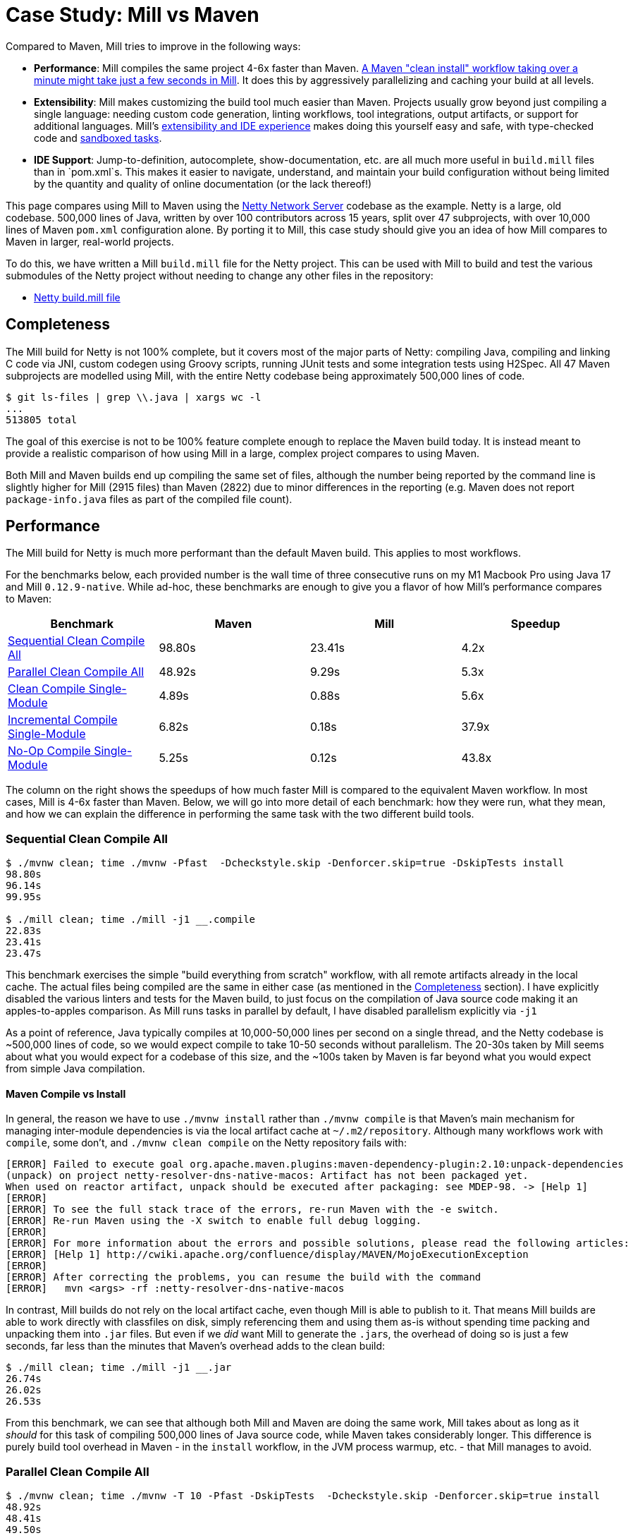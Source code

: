 = Case Study: Mill vs Maven
:page-aliases: Case_Study_Mill_vs_Maven.adoc

Compared to Maven, Mill tries to improve in the following ways:

* **Performance**: Mill compiles the same project 4-6x faster than Maven.
xref:comparisons/maven.adoc#_performance[A Maven "clean install" workflow
taking over a minute might take just a few seconds in Mill]. It does this by aggressively
parallelizing and caching your build at all levels.

* **Extensibility**: Mill makes customizing the build tool much easier than Maven. Projects usually
grow beyond just compiling a single language: needing custom
code generation, linting workflows, tool integrations, output artifacts, or support for
additional languages. Mill's xref:comparisons/maven.adoc#_extensibility_ide_experience[extensibility and IDE experience]
makes doing this yourself easy and safe, with type-checked code and
xref:depth/sandboxing.adoc[sandboxed tasks].

* **IDE Support**: Jump-to-definition, autocomplete, show-documentation, etc. are all much more
useful in `build.mill` files than in `pom.xml`s. This makes it easier to navigate, understand,
and maintain your build configuration without being limited by the quantity and quality of
online documentation (or the lack thereof!)

This page compares using Mill to Maven using the https://github.com/netty/netty[Netty Network Server]
codebase as the example. Netty is a large, old codebase. 500,000 lines of Java, written by
over 100 contributors across 15 years, split over 47 subprojects, with over 10,000 lines of
Maven `pom.xml` configuration alone. By porting it to Mill, this case study should give you
an idea of how Mill compares to Maven in larger, real-world projects.

To do this, we have written a Mill `build.mill` file for the Netty project. This can be used
with Mill to build and test the various submodules of the Netty project without needing to
change any other files in the repository:

- https://github.com/com-lihaoyi/mill/blob/main/example/thirdparty/netty/build.mill[Netty build.mill file]

== Completeness

The Mill build for Netty is not 100% complete, but it covers most of the major parts of Netty:
compiling Java, compiling and linking C code via JNI, custom codegen using Groovy scripts,
running JUnit tests and some integration tests using H2Spec. All 47 Maven subprojects are
modelled using Mill, with the entire Netty codebase being approximately 500,000 lines of code.

[source,console]
----
$ git ls-files | grep \\.java | xargs wc -l
...
513805 total
----

The goal of this exercise is not to be 100% feature complete enough to replace the Maven build
today. It is instead meant to provide a realistic comparison of how using Mill in a large,
complex project compares to using Maven.

Both Mill and Maven builds end up compiling the same set of files, although the number being
reported by the command line is slightly higher for Mill (2915 files) than Maven (2822) due
to minor differences in the reporting (e.g. Maven does not report `package-info.java` files
as part of the compiled file count).

== Performance

The Mill build for Netty is much more performant than the default Maven build. This applies to
most workflows.

For the benchmarks below, each provided number is the wall time of three consecutive runs
on my M1 Macbook Pro using Java 17 and Mill `0.12.9-native`. While ad-hoc, these benchmarks
are enough to give you a flavor of how Mill's performance compares to Maven:

[cols="1,1,1,1"]
|===
| Benchmark | Maven | Mill | Speedup


| <<Sequential Clean Compile All>> | 98.80s | 23.41s | 4.2x
| <<Parallel Clean Compile All>> | 48.92s | 9.29s | 5.3x
| <<Clean Compile Single-Module>> | 4.89s | 0.88s | 5.6x
| <<Incremental Compile Single-Module>> | 6.82s | 0.18s | 37.9x
| <<No-Op Compile Single-Module>> | 5.25s | 0.12s  | 43.8x
|===

The column on the right shows the speedups of how much faster Mill is compared to the
equivalent Maven workflow. In most cases,  Mill is 4-6x faster than Maven. Below, we
will go into more detail of each benchmark: how they were run, what they mean, and how
we can explain the difference in performing the same task with the two different build tools.

[#_sequential_clean_compile_all]
=== Sequential Clean Compile All

[source,console]
----
$ ./mvnw clean; time ./mvnw -Pfast  -Dcheckstyle.skip -Denforcer.skip=true -DskipTests install
98.80s
96.14s
99.95s

$ ./mill clean; time ./mill -j1 __.compile
22.83s
23.41s
23.47s
----

This benchmark exercises the simple "build everything from scratch" workflow, with all remote
artifacts already in the local cache. The actual files
being compiled are the same in either case (as mentioned in the <<Completeness>> section).
I have explicitly disabled the various linters and tests for the Maven build, to just focus
on the compilation of Java source code making it an apples-to-apples comparison. As Mill
runs tasks in parallel by default, I have disabled parallelism explicitly via `-j1`

As a point of reference, Java typically compiles at 10,000-50,000 lines per second on a
single thread, and the Netty codebase is ~500,000 lines of code, so we would expect compile
to take 10-50 seconds without parallelism.
The 20-30s taken by Mill seems about what you would expect for a codebase of this size,
and the ~100s taken by Maven is far beyond what you would expect from simple Java compilation.

==== Maven Compile vs Install

In general, the reason we have to use `./mvnw install` rather than `./mvnw compile` is that
Maven's main mechanism for managing inter-module dependencies is via the local artifact cache
at `~/.m2/repository`. Although many workflows work with `compile`, some don't, and
`./mvnw clean compile` on the Netty repository fails with:

[listing]
----
[ERROR] Failed to execute goal org.apache.maven.plugins:maven-dependency-plugin:2.10:unpack-dependencies
(unpack) on project netty-resolver-dns-native-macos: Artifact has not been packaged yet.
When used on reactor artifact, unpack should be executed after packaging: see MDEP-98. -> [Help 1]
[ERROR]
[ERROR] To see the full stack trace of the errors, re-run Maven with the -e switch.
[ERROR] Re-run Maven using the -X switch to enable full debug logging.
[ERROR]
[ERROR] For more information about the errors and possible solutions, please read the following articles:
[ERROR] [Help 1] http://cwiki.apache.org/confluence/display/MAVEN/MojoExecutionException
[ERROR]
[ERROR] After correcting the problems, you can resume the build with the command
[ERROR]   mvn <args> -rf :netty-resolver-dns-native-macos
----

In contrast, Mill builds do not rely on the local artifact cache, even though Mill is able
to publish to it. That means Mill builds are able to work directly with classfiles on disk,
simply referencing them and using them as-is without spending time packing and unpacking them
into `.jar` files. But even if we _did_ want Mill to generate the ``.jar``s, the
overhead of doing so is just a few seconds, far less than the minutes that
Maven's overhead adds to the clean build:

[source,console]
----
$ ./mill clean; time ./mill -j1 __.jar
26.74s
26.02s
26.53s
----

From this benchmark, we can see that although both Mill and Maven are doing the same work,
Mill takes about as long as it _should_ for this task of compiling 500,000 lines of Java source
code, while Maven takes considerably longer. This difference is purely build tool overhead
in Maven - in the `install` workflow, in the JVM process warmup, etc. - that Mill manages
to avoid.


[#_parallel_clean_compile_all]
=== Parallel Clean Compile All

[source,console]
----
$ ./mvnw clean; time ./mvnw -T 10 -Pfast -DskipTests  -Dcheckstyle.skip -Denforcer.skip=true install
48.92s
48.41s
49.50s

$ ./mill clean; time ./mill __.compile
10.95s
8.51s
9.29s
----

This example compares Maven v.s. Mill, when performing the clean build on 10 threads.
Both build tools support parallelism (`-T 10` in Maven, by default in Mill), and both
tools see a similar ~2x speedup for building the Netty project using 4 threads.Again,
this tests a clean build using `./mvnw clean` or `./mill clean`.

This comparison shows that much of Mill's speedup over Maven is unrelated to parallelism.
Whether sequential or parallel, Mill has approximately the same 4-5x speedup over Maven
when performing a clean build of the Netty repository.

[#_clean_compile_single_module]
=== Clean Compile Single-Module

[source,console]
----
$ ./mvnw clean; time ./mvnw -pl common -Pfast -DskipTests  -Dcheckstyle.skip -Denforcer.skip=true -Dmaven.test.skip=true install
4.85s
4.96s
4.89s

$ ./mill clean common; time ./mill common.compile
0.88s
0.97s
0.73s
----

This exercise limits the comparison to compiling a single module, in this case `common/`,
ignoring test sources.

Again, we can see a significant speedup of Mill v.s. Maven remains even when compiling a
single module: a clean compile of `common/` is about 6x faster with Mill than with Maven!
Again, `common/` is about 30,000 lines of Java source code, so at 10,000-50,000 lines per
second we would expect it to compile in about 1-4s. That puts Mill's compile times right
at what you would expect, whereas Maven's has a significant overhead.

[#_incremental_compile_single_module]
=== Incremental Compile Single-Module

[source,console]
----
$ echo "" >> common/src/main/java/io/netty/util/AbstractConstant.java
$ time ./mvnw -pl common -Pfast -DskipTests  -Dcheckstyle.skip -Denforcer.skip=true install
Compiling 174 source files to /Users/lihaoyi/Github/netty/common/target/classes
Compiling 60 source files to /Users/lihaoyi/Github/netty/common/target/test-classes

6.89s
6.34s
6.82s


$ echo "" >> common/src/main/java/io/netty/util/AbstractConstant.java
$ time ./mill common.test.compile
compiling 1 Java source to /Users/lihaoyi/Github/netty/out/common/compile.dest/classes ...

0.18s
0.18s
0.21s
----

This benchmark explores editing a single file and re-compiling `common/`.

Maven by default takes about as long to re-compile ``common/``s `main/` and `test/` sources
after a single-line edit as it does from scratch, about 20 seconds. However, Mill
takes just about 0.5s to compile and be done! Looking at the logs, we can see it is
because Mill only compiles the single file we changed, and not the others.

For this incremental compilation, Mill uses the
https://github.com/sbt/zinc[Zinc Incremental Compiler]. Zinc is able to analyze the dependencies
between files to figure out what needs to re-compile: for an internal change that doesn't
affect downstream compilation (e.g. changing a string literal) Zinc only needs to compile
the file that changed, taking barely half a second:

[source,diff]
----
$ git diff
diff --git a/common/src/main/java/io/netty/util/AbstractConstant.java b/common/src/main/java/io/netty/util/AbstractConstant.java
@@ -83,7 +83,7 @@ public abstract class AbstractConstant<T extends AbstractConstant<T>> implements
             return 1;
         }

-        throw new Error("failed to compare two different constants");
+        throw new Error("failed to compare two different CONSTANTS!!");
     }

 }
----

[source,console]
----
$ time ./mill common.test.compile
[info] compiling 1 Java source to /Users/lihaoyi/Github/netty/out/common/compile.dest/classes ...
0m 00.55s6
----

In contrast, a change to a class or function public signature (e.g. adding a method) may
require downstream code to re-compile, and we can see that below:

[source,diff]
----
$ git diff
diff --git a/common/src/main/java/io/netty/util/AbstractConstant.java b/common/src/main/java/io/netty/util/AbstractConstant.java
@@ -41,6 +41,10 @@ public abstract class AbstractConstant<T extends AbstractConstant<T>> implements
         return name;
     }

+    public final String name2() {
+        return name;
+    }
+
     @Override
     public final int id() {
         return id;
----

[source,console]
----
$ time ./mill common.test.compile
[25/48] common.compile
[info] compiling 1 Java source to /Users/lihaoyi/Github/netty/out/common/compile.dest/classes ...
[info] compiling 2 Java sources to /Users/lihaoyi/Github/netty/out/common/compile.dest/classes ...
[info] compiling 4 Java sources to /Users/lihaoyi/Github/netty/out/common/compile.dest/classes ...
[info] compiling 3 Java sources to /Users/lihaoyi/Github/netty/out/common/test/compile.super/mill/scalalib/JavaModule/compile.dest/classes ...
[info] compiling 1 Java source to /Users/lihaoyi/Github/netty/out/common/test/compile.super/mill/scalalib/JavaModule/compile.dest/classes ...
0m 00.81s2
----

Here, we can see that Zinc ended up re-compiling 7 files in `common/src/main/` and 3 files
in `common/src/test/` as a result of adding a method to `AbstractConstant.java`.

In general, Zinc is conservative, and does not always end up selecting the minimal set of
files that need re-compiling: e.g. in the above example, the new method `name2` does not
interfere with any existing method, and the ~9 downstream files did not actually need to
be re-compiled! However, even conservatively re-compiling 9 files is much faster than
Maven blindly re-compiling all 234 files, and as a result the iteration loop of
editing-compiling-testing your Java projects in Mill can be much faster than doing
the same thing in Maven

[#_no_op_compile_single_module]
=== No-Op Compile Single-Module

[source,console]
----
$ time ./mvnw -pl common -Pfast -DskipTests  -Dcheckstyle.skip -Denforcer.skip=true install
5.08s
5.25s
5.26s

$ time ./mill common.test.compile
0.14s
0.12s
0.12s
----

This last benchmark explores the boundaries of Maven and Mill: what happens if
we ask to compile a single module _that has already been compiled_? In this case,
there is literally _nothing to do_. For Maven, "doing nothing" takes ~17 seconds,
whereas for Mill we can see it complete and return in less than 0.5 seconds

Grepping the logs, we can confirm that both build tools skip re-compilation of the
`common/` source code. In Maven, skipping compilation only saves us ~2 seconds,
bringing down the 19s we saw in <<Clean Compile Single-Module>> to 17s here. This
matches what we expect about Java compilation speed, with the 2s savings on
40,000 lines of code telling us Java compiles at ~20,000 lines per second. However,
we still see Maven taking *17 entire seconds* before it can decide to do nothing!

In contrast, doing the same no-op compile using Mill, we see the timing from 2.2s
in <<Clean Compile Single-Module>> to 0.5 seconds here. This is the same ~2s reduction
we saw with Maven, but due to Mill's minimal overhead, in the end the command
finishes in less than half a second.


== Extensibility

Even though Maven is designed to be declarative, in many real-world codebases you end
up needing to run ad-hoc scripts and logic. This section will explore one such scenario,
so you can see how Mill differs from Maven in the handling of these requirements.

The Maven build for the `common/` subproject
uses a Groovy script for code generation. This is configured via:

[source,xml]
----
<properties>
  <collection.template.dir>${project.basedir}/src/main/templates</collection.template.dir>
  <collection.template.test.dir>${project.basedir}/src/test/templates</collection.template.test.dir>
  <collection.src.dir>${project.build.directory}/generated-sources/collections/java</collection.src.dir>
  <collection.testsrc.dir>${project.build.directory}/generated-test-sources/collections/java</collection.testsrc.dir>
</properties>
<plugin>
  <groupId>org.codehaus.gmaven</groupId>
  <artifactId>groovy-maven-plugin</artifactId>
  <version>2.1.1</version>
  <dependencies>
    <dependency>
      <groupId>org.codehaus.groovy</groupId>
      <artifactId>groovy</artifactId>
      <version>3.0.9</version>
    </dependency>
    <dependency>
      <groupId>ant</groupId>
      <artifactId>ant-optional</artifactId>
      <version>1.5.3-1</version>
    </dependency>
  </dependencies>
  <executions>
    <execution>
      <id>generate-collections</id>
      <phase>generate-sources</phase>
      <goals>
        <goal>execute</goal>
      </goals>
      <configuration>
        <source>${project.basedir}/src/main/script/codegen.groovy</source>
      </configuration>
    </execution>
  </executions>
</plugin>
----

In contrast, the Mill build configures the code generation as follows:

[source,scala]
----
import $ivy.`org.codehaus.groovy:groovy:3.0.9`
import $ivy.`org.codehaus.groovy:groovy-ant:3.0.9`
import $ivy.`ant:ant-optional:1.5.3-1`

object common extends NettyModule {
  ...
  def script = Task.Source("src" / "main" / "script")
  def generatedSources = Task {
    val shell = new groovy.lang.GroovyShell()

    val context = new java.util.HashMap[String, Object]
    context.put("collection.template.dir", s"${Task.workspace}/common/src/main/templates")
    context.put("collection.template.test.dir", s"${Task.workspace}/common/src/test/templates")
    context.put("collection.src.dir", (Task.dest / "src").toString)
    context.put("collection.testsrc.dir", (Task.dest / "testsrc").toString)
    shell.setProperty("properties", context)
    shell.setProperty("ant", new groovy.ant.AntBuilder())
    shell.evaluate((script().path / "codegen.groovy").toIO)
    PathRef(Task.dest / "src")
  }
}
----

The number of lines of code _written_ is not that different, and in fact both Mill and Maven
configs need to do similar things: setting `collection.src.dir`, invoking `org.codehaus.groovy`,
and so on. Where things differ is the amount of indirection: while Maven has us
configuring a third-party `groovy-maven-plugin` artifact, in Mill
we can import `org.codehaus.groovy:groovy:3.0.9` and instantiate a `GroovyShell` directly.
to evaluate our `codegen.groovy` script.

This direct control means you are not beholden to third party plugins: rather than being
limited to what an existing plugin _allows_ you to do, Mill allows you to directly write
the code necessary to do what _you need to do_. In this case, if we need to invoke
https://github.com/apache/groovy[Groovy] and
https://github.com/groovy/groovy-core/blob/4c05980922a927b32691e4c3eba5633825cc01e3/subprojects/groovy-ant/src/spec/doc/groovy-ant-task.adoc[Groovy-Ant],
Mill allows us to direct xref:extending/import-ivy-plugins.adoc[import $ivy] the relevant
JVM artifacts from Maven Central

Mill gives you the full power of the JVM ecosystem to use in your build: any Java library
on Maven central is just an `import $ivy` away, and can be used with the full IDE support
and tooling experience you are used to in the JVM ecosystem.

== IDE Support

Mill build files contain code written in a strongly-typed fashion, with full autocomplete
and code assistance. As a baseline, consider this Maven configuration where we are generating
some source files:

image::comparisons/IntellijNettyMaven1.png[]

If you weren't sure what `build-helper-maven-plugin` does, the obvious thing
to reach for is to try and jump-to-definition in your IDE. If you do that in Intellij,
you get:

image::comparisons/IntellijNettyMaven2.png[]

This gives you the signature of the config value: `sources` is an array of files,
it is required, and its description is _"additional source directories"_. While
this is better than nothing, it is less than what you would expect if you use
_jump-to-definition_ in any application codebase.

In contrast, when using Mill, not only do you get full autocomplete to
explore available methods, their signatures, and their documentation:

image::comparisons/IntellijNettyAutocomplete.png[]

image::comparisons/IntellijNettyPeekDocs.png[]

We can jump to definition, e.g. going from our own `def generatedSources`
to the original definition that was overridden:

image::comparisons/IntellijNettyJumpToDefinition.png[]

From here, you can trace through the data flow, seeing how `def generatedSources`
gets used by `def sources`, then `def allSources`:

image::comparisons/IntellijNettyDataflow.png[]

An `allSources` eventually gets used in `def compile`:

image::comparisons/IntellijNettyDataflow2.png[]

None of this should be a surprise to anyone using a JVM language: Java, Kotlin, and Scala
have had this kind of IDE experience for decades! However, it stands in stark contrast
to the experience using IDEs with tools like Maven, where although the IDE is able to
superficially understand what XML entries are allowed where, they do not help at all in
understand how the various configuration values actually end up affecting your build.

With Mill, you get your full IDE experience working with your build: autocomplete, code
assistance, navigation, and so on. You can explore and navigate around your build
just like you would any application codebase, avoiding the feeling of "hitting a wall"
that often occurs when trying to figure out why a Maven build or plugin does not behave
quite as you expect. Where with Maven you may find yourself searching online docs
or digging through plugin source code on Github, with Mill you can comfortably
navigate the build logic in your IDE as easily as any application codebase.


== Conclusion

Both the Mill and Maven builds we discussed in this case study do the same thing: they
compile Java code, zip them into Jar files, run tests. Sometimes they compile and link
C code or run `make` or Groovy to accomplish what they need to do.

Mill doesn't do _more_ than Maven does, but it tries to do it _better_: faster compiles,
easier extensibility via libraries (e.g. `org.codehaus.groovy:groovy`), better IDE
support for working with your build.

Again, the Mill build used in this comparison is for demonstration purposes, and more
work would be necessary to make the Mill build production ready: compatibility with
different operating system architectures, Java versions, and so on. However, hopefully
it demonstrates the potential value: greatly improved performance, easy extensibility,
and a much better IDE experience for working with your build.
Mill provides builtin tools to help you navigate,
visualize, and understand your build, turning a normally opaque "build config" into
something that's transparent and easily understandable.